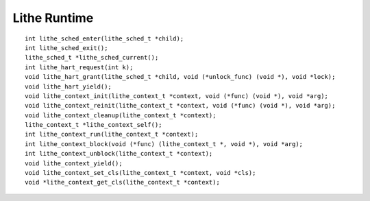 Lithe Runtime
==================================
::

  int lithe_sched_enter(lithe_sched_t *child);
  int lithe_sched_exit();
  lithe_sched_t *lithe_sched_current();
  int lithe_hart_request(int k);
  void lithe_hart_grant(lithe_sched_t *child, void (*unlock_func) (void *), void *lock);
  void lithe_hart_yield();
  void lithe_context_init(lithe_context_t *context, void (*func) (void *), void *arg);
  void lithe_context_reinit(lithe_context_t *context, void (*func) (void *), void *arg);
  void lithe_context_cleanup(lithe_context_t *context);
  lithe_context_t *lithe_context_self();
  int lithe_context_run(lithe_context_t *context);
  int lithe_context_block(void (*func) (lithe_context_t *, void *), void *arg);
  int lithe_context_unblock(lithe_context_t *context);
  void lithe_context_yield();
  void lithe_context_set_cls(lithe_context_t *context, void *cls);
  void *lithe_context_get_cls(lithe_context_t *context);

.. c:function:: int lithe_sched_enter(lithe_sched_t *child)
 
  Passes control to a new child scheduler. The 'funcs' field of the scheduler
  must already be set up properly or the call will fail. It hands the current
  hart over to this scheduler and then returns. To exit the child, a
  subsequent call to lithe_sched_exit() is needed. Only at this point will
  control be passed back to the parent scheduler. Returns -1 if there is an
  error and sets errno appropriately.
 
.. c:function:: int lithe_sched_exit()

  Exits the current scheduler, returning control to its parent. Must be paired
  with a previous call to lithe_sched_enter(). Returns -1 if there is an error
  and sets errno appropriately.
 
.. c:function:: lithe_sched_t *lithe_sched_current()

  Return a pointer to the current scheduler. I.e. the pointer passed in
  when the scheduler was entered.

.. c:function:: int lithe_hart_request(int k)

  Request a specified number of harts from the parent. Note that the parent
  is free to make a request using the calling hart to their own parent if
  necessary. These harts will trickle in over time as they are granted to the
  requesting scheduler. Returns 0 on success and -1 on error. 
 
.. c:function:: void lithe_hart_grant(lithe_sched_t *child, void (*unlock_func) (void *), void *lock)

  Grant the current hart to another scheduler.  Triggered by a previous call
  to lithe_hart_request() by a child scheduler. This function never returns.
  The 'unlock_func()' and its corresponding 'lock' parameter are passed in by
  a parent scheduler so that the lithe runtime can synchronize references to
  the child scheduler in the rare case that the child scheduler may currently
  be in the process of exiting. For example, the unlock function passed in
  should be the same one used to add/remove the child scheduler from a list in
  the parent scheduler.
 
.. c:function:: void lithe_hart_yield()

  Yield current hart to parent scheduler. This function should
  never return.

.. c:function:: void lithe_context_init(lithe_context_t *context, void (*func) (void *), void *arg)

  Initialize the proper lithe internal state for an existing context. The
  context parameter MUST already contain a valid stack pointer and stack size.
  This function MUST be paired with a call to lithe_context_cleanup() in order
  to properly cleanup the lithe internal state once the context is no longer
  usable.  To reinitialize a context with a new start function without calling
  lithe_context_cleanup() first, use lithe_context_reinit() instead.  Once the
  context is restarted it will run from the entry point specified.

.. c:function:: void lithe_context_reinit(lithe_context_t *context, void (*func) (void *), void *arg)

  Used to reinitialize the lithe internal state for a context already
  initialized via lithe_context_cleanup().  Normally each call to
  lithe_context_init() must be paired with a call to lithe_context_cleanup()
  before the context can be reused for anything. The lithe_context_reinit()
  function allows you to reinitialize this context with a new start function
  any number of times before pairing it with lithe_context_cleanup(). Once the
  context is restarted it will run from the entry point specified.

.. c:function:: void lithe_context_cleanup(lithe_context_t *context)

  Cleanup an existing context. This context should NOT currently be running on
  any hart, though this is not enforced by the lithe runtime.

.. c:function:: lithe_context_t *lithe_context_self()

  Returns a pointer to the currently executing context.

.. c:function:: int lithe_context_run(lithe_context_t *context)

  Run the specified context.  MUST only be run from hart context. Upon
  completion, the context is yielded, and must be either retasked for other
  use via lithe_context_reinit() or cleaned up via a call to
  lithe_context_cleanup().  This function never returns on success and returns
  -1 on error and sets errno appropriately.

.. c:function:: int lithe_context_block(void (*func) (lithe_context_t *, void *), void *arg)

  Invoke the specified function with the current context and block that
  context. This function is useful for blocking a context and managing when to
  unblock it by some component other than the scheduler associated with this
  context.  The scheduler will recieve a callback notifying it that this
  context has blocked and should not be run. The scheduler will receive
  another callback later to notify it when this context has unblocked and can
  once again be resumed. Returns 0 on success (after the context has been
  resumed) and -1 on error and sets errno appropriately.

.. c:function:: int lithe_context_unblock(lithe_context_t *context)

  Notifies the current scheduler that the specified context is now resumable.
  This chould only be called on contexts previously blocked via a call to
  lithe_context_block(). Returns 0 on success and -1 on error and sets errno
  appropriately.

.. c:function:: void lithe_context_yield()

  Cooperatively yield the current context to the current scheduler.  The
  scheduler receives a callback notifiying it that the context has yielded and
  can decide from there when to resume it.

.. c:function:: void lithe_context_set_cls(lithe_context_t *context, void *cls)

  Set the context local storage of the current context. 

.. c:function:: void *lithe_context_get_cls(lithe_context_t *context)

  Get the context local storage of the current context. 

